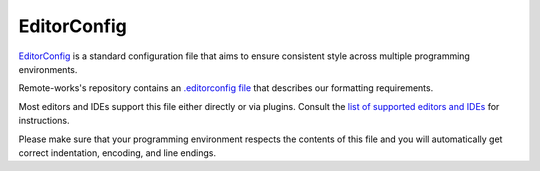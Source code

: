 EditorConfig
============

`EditorConfig <http://editorconfig.org/>`_ is a standard configuration file that aims to ensure consistent style across multiple programming environments.

Remote-works's repository contains an `.editorconfig file <https://github.com/mirumee/remote-works/blob/master/.editorconfig>`_ that describes our formatting requirements.

Most editors and IDEs support this file either directly or via plugins. Consult the `list of supported editors and IDEs <http://editorconfig.org/#download>`_ for instructions.

Please make sure that your programming environment respects the contents of this file and you will automatically get correct indentation, encoding, and line endings.
